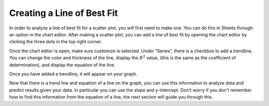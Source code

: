.. Copyright (C)  Google, Runestone Interactive LLC
   This work is licensed under the Creative Commons Attribution-ShareAlike 4.0
   International License. To view a copy of this license, visit
   http://creativecommons.org/licenses/by-sa/4.0/.

.. _creating_line_of_best_fit:

Creating a Line of Best Fit
===========================

In order to analyze a line of best fit for a scatter plot, you will first need
to make one. You can do this in Sheets through an option in the chart editor.
After making a scatter plot, you can add a line of best fit by opening the chart
editor by clicking the three dots in the top right corner.


.. image:: figures/edit_chart.png
   :align: center
   :alt: Screenshot showing how to edit a chart by clicking the three dots in the top right corner.

Once the chart editor is open, make sure customize is selected. Under “Series”,
there is a checkbox to add a trendline. You can change the color and thickness
of the line, display the :math:`R^{2}` value, (this is the same as the
coefficient of determination), and display the equation of the line.


.. image:: figures/add_trendline.png
   :align: center
   :alt: Screenshot showing how to add trendline.

Once you have added a trendline, it will appear on your graph.


.. image:: figures/average_sat_score_completion_rate.png
   :align: center
   :alt: Scatter plot with a trendline.


Now that there is a trend line and equation of a line on the graph, you can use
this information to analyze data and predict results given your data. In
particular you can use the slope and y-intercept. Don't worry if you don't
remember how to find this information from the equation of a line, the next
section will guide you through this.
